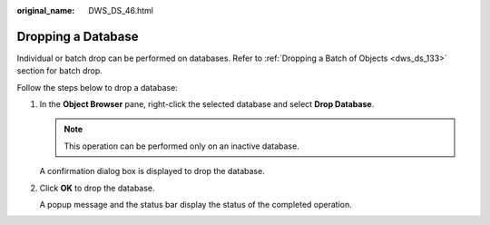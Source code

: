 :original_name: DWS_DS_46.html

.. _DWS_DS_46:

Dropping a Database
===================

Individual or batch drop can be performed on databases. Refer to :ref:`Dropping a Batch of Objects <dws_ds_133>` section for batch drop.

Follow the steps below to drop a database:

#. In the **Object Browser** pane, right-click the selected database and select **Drop Database**.

   .. note::

      This operation can be performed only on an inactive database.

   A confirmation dialog box is displayed to drop the database.

#. Click **OK** to drop the database.

   A popup message and the status bar display the status of the completed operation.
